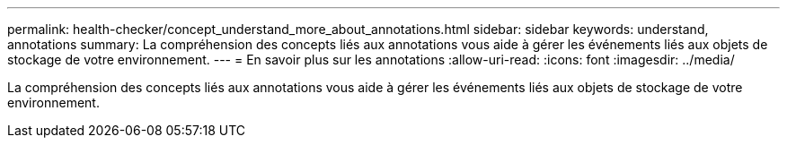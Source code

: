 ---
permalink: health-checker/concept_understand_more_about_annotations.html 
sidebar: sidebar 
keywords: understand, annotations 
summary: La compréhension des concepts liés aux annotations vous aide à gérer les événements liés aux objets de stockage de votre environnement. 
---
= En savoir plus sur les annotations
:allow-uri-read: 
:icons: font
:imagesdir: ../media/


[role="lead"]
La compréhension des concepts liés aux annotations vous aide à gérer les événements liés aux objets de stockage de votre environnement.
